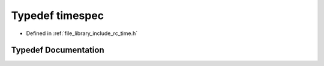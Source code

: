 .. _exhale_typedef_group__time_1ga1cccab7444210b21d232130957e966dc:

Typedef timespec
================

- Defined in :ref:`file_library_include_rc_time.h`


Typedef Documentation
---------------------


.. doxygentypedef:: timespec
   :project: librobotcontrol